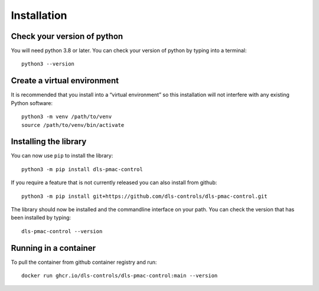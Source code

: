 Installation
============

Check your version of python
----------------------------

You will need python 3.8 or later. You can check your version of python by
typing into a terminal::

    python3 --version


Create a virtual environment
----------------------------

It is recommended that you install into a “virtual environment” so this
installation will not interfere with any existing Python software::

    python3 -m venv /path/to/venv
    source /path/to/venv/bin/activate


Installing the library
----------------------

You can now use ``pip`` to install the library::

    python3 -m pip install dls-pmac-control

If you require a feature that is not currently released you can also install
from github::

    python3 -m pip install git+https://github.com/dls-controls/dls-pmac-control.git

The library should now be installed and the commandline interface on your path.
You can check the version that has been installed by typing::

    dls-pmac-control --version

Running in a container
----------------------

To pull the container from github container registry and run::
    
    docker run ghcr.io/dls-controls/dls-pmac-control:main --version
